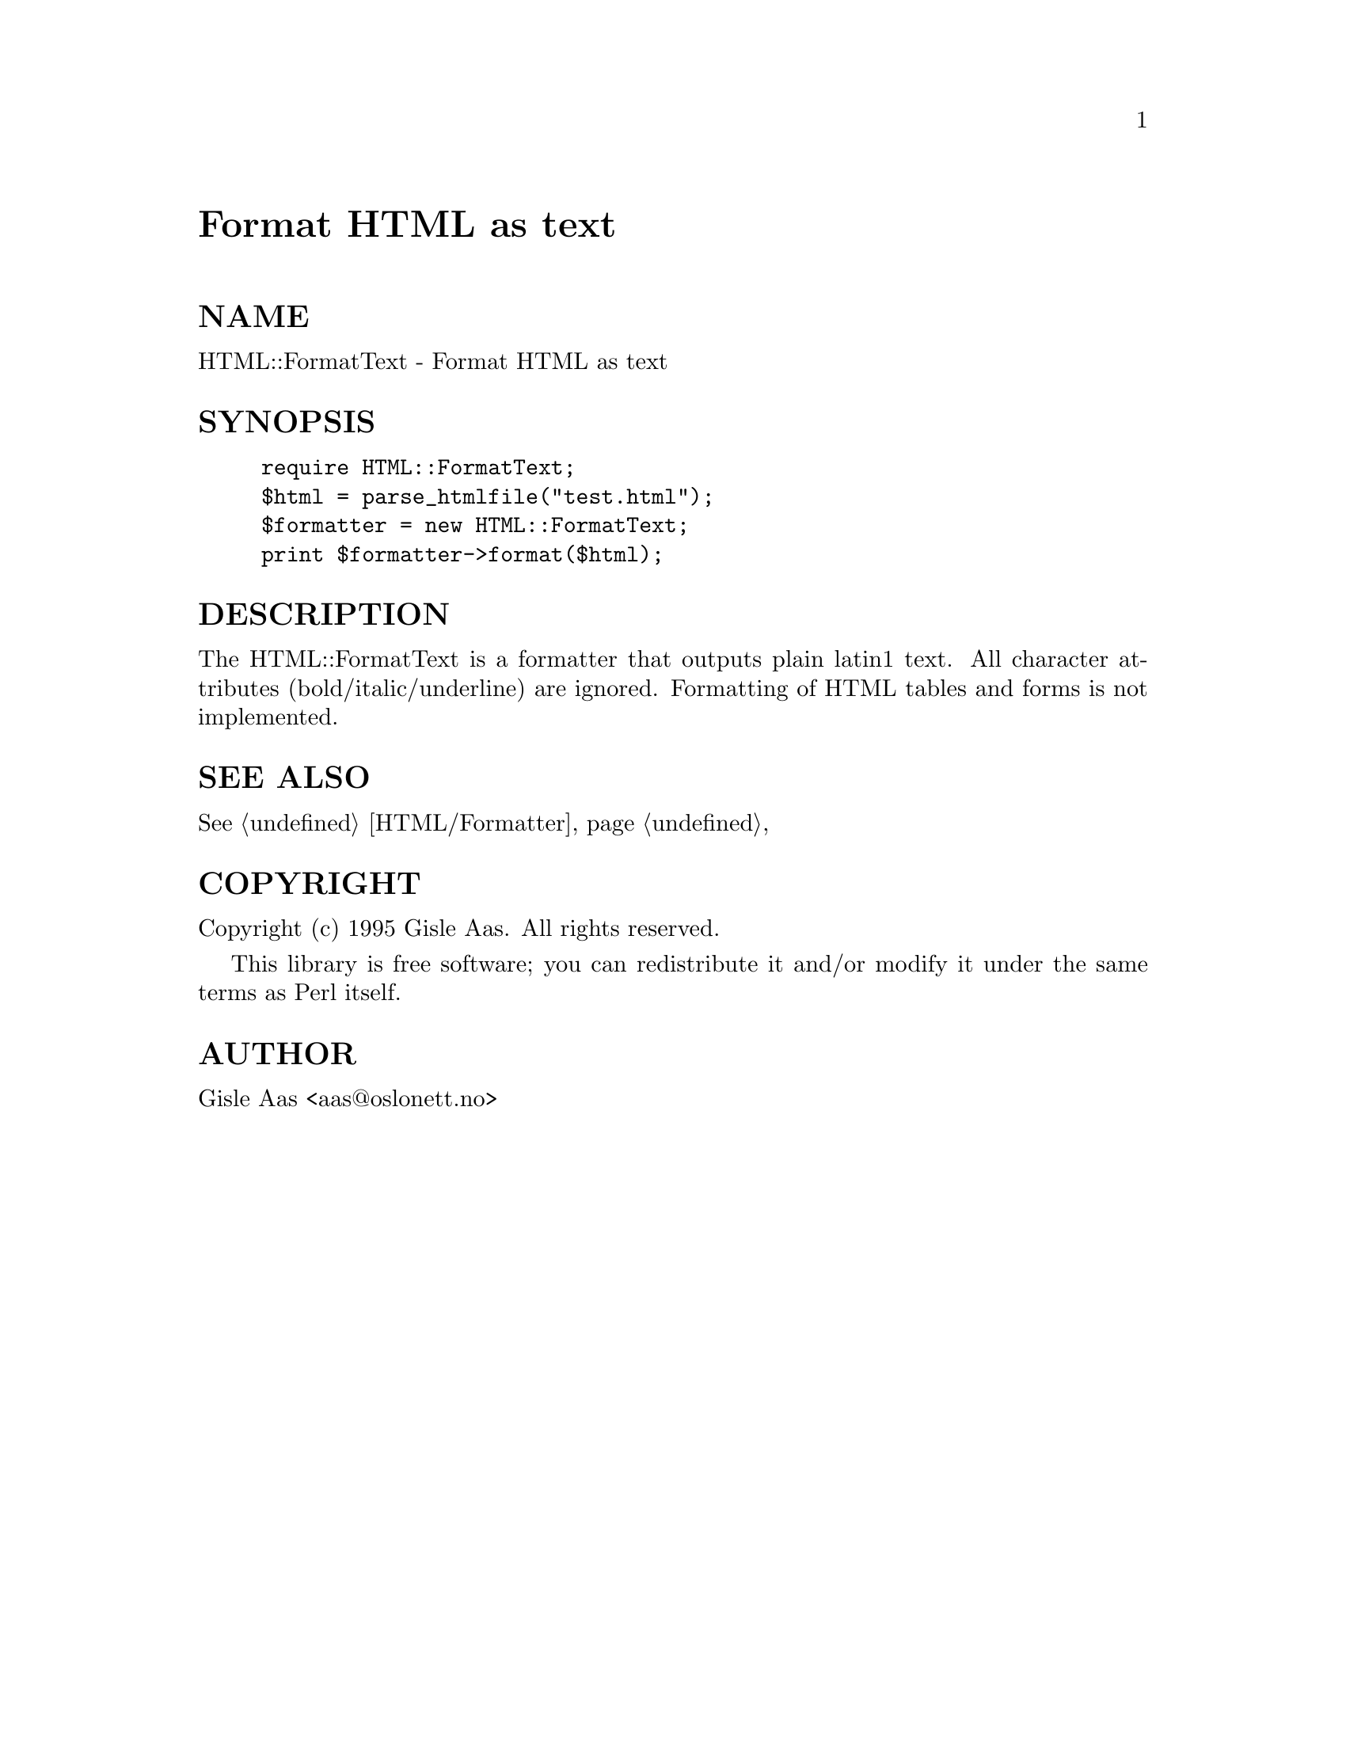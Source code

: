 @node HTML/FormatText, HTML/Formatter, HTML/FormatPS, Module List
@unnumbered Format HTML as text


@unnumberedsec NAME

HTML::FormatText - Format HTML as text

@unnumberedsec SYNOPSIS

@example
require HTML::FormatText;
$html = parse_htmlfile("test.html");
$formatter = new HTML::FormatText;
print $formatter->format($html);
@end example

@unnumberedsec DESCRIPTION

The HTML::FormatText is a formatter that outputs plain latin1 text.
All character attributes (bold/italic/underline) are ignored.
Formatting of HTML tables and forms is not implemented.

@unnumberedsec SEE ALSO

@xref{HTML/Formatter,HTML/Formatter},

@unnumberedsec COPYRIGHT

Copyright (c) 1995 Gisle Aas. All rights reserved.

This library is free software; you can redistribute it and/or
modify it under the same terms as Perl itself.

@unnumberedsec AUTHOR

Gisle Aas <aas@@oslonett.no>

